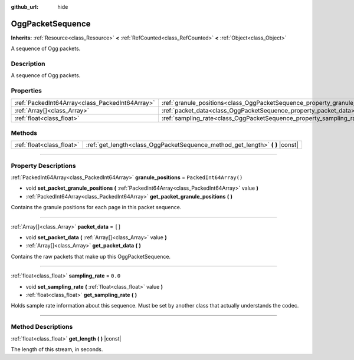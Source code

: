 :github_url: hide

.. DO NOT EDIT THIS FILE!!!
.. Generated automatically from Godot engine sources.
.. Generator: https://github.com/godotengine/godot/tree/4.0/doc/tools/make_rst.py.
.. XML source: https://github.com/godotengine/godot/tree/4.0/modules/ogg/doc_classes/OggPacketSequence.xml.

.. _class_OggPacketSequence:

OggPacketSequence
=================

**Inherits:** :ref:`Resource<class_Resource>` **<** :ref:`RefCounted<class_RefCounted>` **<** :ref:`Object<class_Object>`

A sequence of Ogg packets.

.. rst-class:: classref-introduction-group

Description
-----------

A sequence of Ogg packets.

.. rst-class:: classref-reftable-group

Properties
----------

.. table::
   :widths: auto

   +-------------------------------------------------+------------------------------------------------------------------------------+------------------------+
   | :ref:`PackedInt64Array<class_PackedInt64Array>` | :ref:`granule_positions<class_OggPacketSequence_property_granule_positions>` | ``PackedInt64Array()`` |
   +-------------------------------------------------+------------------------------------------------------------------------------+------------------------+
   | :ref:`Array[]<class_Array>`                     | :ref:`packet_data<class_OggPacketSequence_property_packet_data>`             | ``[]``                 |
   +-------------------------------------------------+------------------------------------------------------------------------------+------------------------+
   | :ref:`float<class_float>`                       | :ref:`sampling_rate<class_OggPacketSequence_property_sampling_rate>`         | ``0.0``                |
   +-------------------------------------------------+------------------------------------------------------------------------------+------------------------+

.. rst-class:: classref-reftable-group

Methods
-------

.. table::
   :widths: auto

   +---------------------------+----------------------------------------------------------------------------------+
   | :ref:`float<class_float>` | :ref:`get_length<class_OggPacketSequence_method_get_length>` **(** **)** |const| |
   +---------------------------+----------------------------------------------------------------------------------+

.. rst-class:: classref-section-separator

----

.. rst-class:: classref-descriptions-group

Property Descriptions
---------------------

.. _class_OggPacketSequence_property_granule_positions:

.. rst-class:: classref-property

:ref:`PackedInt64Array<class_PackedInt64Array>` **granule_positions** = ``PackedInt64Array()``

.. rst-class:: classref-property-setget

- void **set_packet_granule_positions** **(** :ref:`PackedInt64Array<class_PackedInt64Array>` value **)**
- :ref:`PackedInt64Array<class_PackedInt64Array>` **get_packet_granule_positions** **(** **)**

Contains the granule positions for each page in this packet sequence.

.. rst-class:: classref-item-separator

----

.. _class_OggPacketSequence_property_packet_data:

.. rst-class:: classref-property

:ref:`Array[]<class_Array>` **packet_data** = ``[]``

.. rst-class:: classref-property-setget

- void **set_packet_data** **(** :ref:`Array[]<class_Array>` value **)**
- :ref:`Array[]<class_Array>` **get_packet_data** **(** **)**

Contains the raw packets that make up this OggPacketSequence.

.. rst-class:: classref-item-separator

----

.. _class_OggPacketSequence_property_sampling_rate:

.. rst-class:: classref-property

:ref:`float<class_float>` **sampling_rate** = ``0.0``

.. rst-class:: classref-property-setget

- void **set_sampling_rate** **(** :ref:`float<class_float>` value **)**
- :ref:`float<class_float>` **get_sampling_rate** **(** **)**

Holds sample rate information about this sequence. Must be set by another class that actually understands the codec.

.. rst-class:: classref-section-separator

----

.. rst-class:: classref-descriptions-group

Method Descriptions
-------------------

.. _class_OggPacketSequence_method_get_length:

.. rst-class:: classref-method

:ref:`float<class_float>` **get_length** **(** **)** |const|

The length of this stream, in seconds.

.. |virtual| replace:: :abbr:`virtual (This method should typically be overridden by the user to have any effect.)`
.. |const| replace:: :abbr:`const (This method has no side effects. It doesn't modify any of the instance's member variables.)`
.. |vararg| replace:: :abbr:`vararg (This method accepts any number of arguments after the ones described here.)`
.. |constructor| replace:: :abbr:`constructor (This method is used to construct a type.)`
.. |static| replace:: :abbr:`static (This method doesn't need an instance to be called, so it can be called directly using the class name.)`
.. |operator| replace:: :abbr:`operator (This method describes a valid operator to use with this type as left-hand operand.)`
